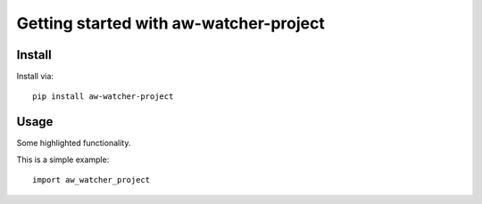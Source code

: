 Getting started with aw-watcher-project
**********************************

Install
=======

Install via::

    pip install aw-watcher-project

Usage
=========

Some highlighted functionality.

This is a simple example::

    import aw_watcher_project


